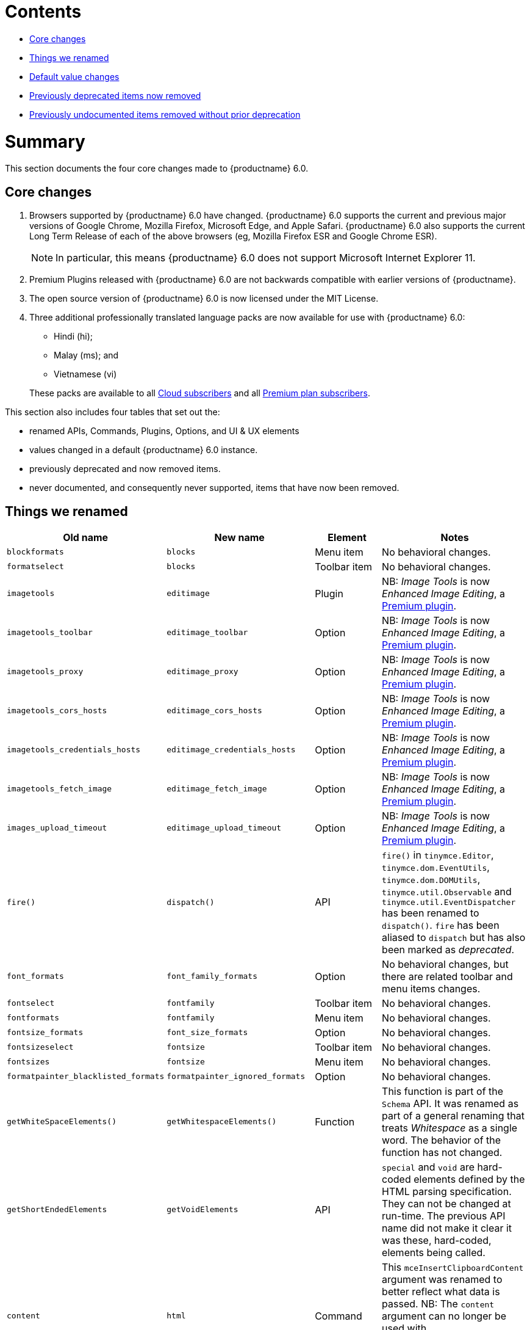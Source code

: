 // tag::contents[]
[[contents]]
= Contents

* xref:core-changes[Core changes]
* xref:things-we-renamed[Things we renamed]
* xref:default-value-changes[Default value changes]
* xref:previously-deprecated-items-now-removed[Previously deprecated items now removed]
* xref:previously-undocumented-items-removed-without-prior-deprecation[Previously undocumented items removed without prior deprecation]

//end::contents[]


[[summary]]
= Summary
This section documents the four core changes made to {productname} 6.0.

// tag::core-changes[]
[[core-changes]]
== Core changes

. Browsers supported by {productname} 6.0 have changed. {productname} 6.0 supports the current and previous major versions of Google Chrome, Mozilla Firefox, Microsoft Edge, and Apple Safari. {productname} 6.0 also supports the current Long Term Release of each of the above browsers (eg, Mozilla Firefox ESR and Google Chrome ESR).

+
NOTE: In particular, this means {productname} 6.0 does not support Microsoft Internet Explorer 11.
+
. Premium Plugins released with {productname} 6.0 are not backwards compatible with earlier versions of {productname}.
. The open source version of {productname} 6.0 is now licensed under the  MIT License.
. Three additional professionally translated language packs are now available for use with {productname} 6.0:
+
--
* Hindi (hi);
* Malay (ms); and
* Vietnamese (vi)
--
+
These packs are available to all https://tiny.cloud/get-tiny/[Cloud subscribers] and all https://tiny.cloud/pricing/[Premium plan subscribers].

// end::core-changes[]

This section also includes four tables that set out the:

* renamed APIs, Commands, Plugins, Options, and UI & UX elements
* values changed in a default {productname} 6.0 instance.
* previously deprecated and now removed items.
* never documented, and consequently never supported, items that have now been removed.


// tag::things-we-renamed[]
[[things-we-renamed]]
== Things we renamed

[cols="2,2,1,2"]
|===
| Old name                            | New name                         | Element                             | Notes

| `blockformats`                      | `blocks`                         | Menu item                           | No behavioral changes.

| `formatselect`                      | `blocks`                         | Toolbar item                        | No behavioral changes.

| `imagetools`                        | `editimage`                      | Plugin                              | NB: _Image Tools_ is now _Enhanced Image Editing_, a https://tiny.cloud/tinymce/features/#productivity[Premium plugin].

| `imagetools_toolbar`                | `editimage_toolbar`              | Option                              | NB: _Image Tools_ is now _Enhanced Image Editing_, a https://tiny.cloud/tinymce/features/#productivity[Premium plugin].

| `imagetools_proxy`                  | `editimage_proxy`                | Option                              | NB: _Image Tools_ is now _Enhanced Image Editing_, a https://tiny.cloud/tinymce/features/#productivity[Premium plugin].

| `imagetools_cors_hosts`             | `editimage_cors_hosts`           | Option                              | NB: _Image Tools_ is now _Enhanced Image Editing_, a https://tiny.cloud/tinymce/features/#productivity[Premium plugin].

| `imagetools_credentials_hosts`      | `editimage_credentials_hosts`    | Option                              | NB: _Image Tools_ is now _Enhanced Image Editing_, a https://tiny.cloud/tinymce/features/#productivity[Premium plugin].

| `imagetools_fetch_image`            | `editimage_fetch_image`          | Option                              | NB: _Image Tools_ is now _Enhanced Image Editing_, a https://tiny.cloud/tinymce/features/#productivity[Premium plugin].

| `images_upload_timeout`             | `editimage_upload_timeout`       | Option                              | NB: _Image Tools_ is now _Enhanced Image Editing_, a https://tiny.cloud/tinymce/features/#productivity[Premium plugin].

| `fire()`                            | `dispatch()`                     | API                                 | `fire()` in `tinymce.Editor`, `tinymce.dom.EventUtils`, `tinymce.dom.DOMUtils`, `tinymce.util.Observable` and `tinymce.util.EventDispatcher` has been renamed to `dispatch()`. `fire` has been aliased to `dispatch` but has also been marked as _deprecated_.

| `font_formats`                      | `font_family_formats`            | Option                              | No behavioral changes, but there are related toolbar and menu items changes.

| `fontselect`                        | `fontfamily`                     | Toolbar item                        | No behavioral changes.

| `fontformats`                       | `fontfamily`                     | Menu item                           | No behavioral changes.

| `fontsize_formats`                  | `font_size_formats`              | Option                              | No behavioral changes.

| `fontsizeselect`                    | `fontsize`                       | Toolbar item                        | No behavioral changes.

| `fontsizes`                         | `fontsize`                       | Menu item                           | No behavioral changes.

| `formatpainter_blacklisted_formats` | `formatpainter_ignored_formats`  | Option                              | No behavioral changes.

| `getWhiteSpaceElements()`           | `getWhitespaceElements()`        | Function                            | This function is part of the `Schema` API. It was renamed as part of a general renaming that treats _Whitespace_ as a single word. The behavior of the function has not changed.

| `getShortEndedElements`             | `getVoidElements`                | API                                 | `special` and `void` are hard-coded elements defined by the HTML parsing specification. They can not be changed at run-time. The previous API name did not make it clear it was these, hard-coded, elements being called.

| `content`                           | `html`                           | Command                             | This `mceInsertClipboardContent` argument was renamed to better reflect what data is passed. NB: The `content` argument can no longer be used with `mceInsertClipboardContent`. If `content` is used, no data is passed.

| `lineheight_formats`                | `line_height_formats`            | Option                              | No behavioral changes.

| `default_link_target`               | `link_default_target`            | Option                              | Changed for consistency with other `link` and `autolink` options. The functionality, and the values the option can take remain unchanged. This change applies to both `link` and `autolink` plugins.

| `rel_list`                          | `link_rel_list`                  | Option                              | Changed for consistency with other options. The functionality, and the values this option can take remain unchanged.

| `target_list`                       | `link_target_list`               | Option                              | Changed for consistency with other options. The functionality, and the values this option can take remain unchanged.

| `mceInsertTable`                    | `mceInsertTableDialog`           | Command                             | Use `mceInsertTableDialog` to open the _Insert Table_ dialog box. NB: `mceInsertTable` (with appropriate arguments) still works to insert a table directly into an existing document. `mceInsertTable` can no longer be used to invoke the _Table_ dialog box, however.

| `noneditable_noneditable_class`     | `noneditable_class`              | Option                              | After upgrading, rename the options in your {productname} init configuration to match the new name. For example, `noneditable_noneditable_class: 'mceNonEditable'` must be renamed `noneditable_class: 'mceNonEditable'`.

| `noneditable_editable_class`        | `editable_class`                 | Option                              | After upgrading, rename the options in your {productname} init configuration to match the new name. For example, `noneditable_editable_class: 'mceEditable'` must be renamed `editable_class: 'mceEditable'`.

| `styleselect`                       | `styles`                         | Toolbar item                        | No behavioral changes.

| `formats`                           | `styles`                         | Menu item                           | No behavioral changes.

| `textpattern_patterns`              | `text_patterns`                  | Option                              | After upgrading, rename the options in your {productname} init configuration to match the new name. Also, remove `textpattern` from your plugins list. This name-change is consequent to `textpattern` being changed from a Plugin to being part of the {productname} Core.

| `tinymce.Env.browser.isChrome`      | `tinymce.Env.browser.isChromium` | API                                 | Updated so the API better reflects what it is checking for. `isChrome` implies it is checking for _Google Chrome_. However, it is actually checking for any Chromium-based browser (eg Chromium, Google Chrome, or Chrome Edge) so `isChromium` more accurately reflects what is being done.

| `tinymce.Env.os.isOSX`              | `tinymce.Env.os.isMacOS`         | API                                 | Updated so the API now uses the current name of Apple’s desktop operating system when checking to see if a device’s OS is, in fact, macOS.

| `toc`                               | `tableofcontents`                | Plugin, Menu item, and Toolbar item | This presents in both the menu item and the toolbar’s tooltip text. NB: _Table of Contents_ is now a https://tiny.cloud/tinymce/features/#productivity[Premium plugin].

| `tocupdate`                         | `tableofcontentsupdate`          | Toolbar item                        | This presents in the toolbar’s tooltip text. NB: _Table of Contents_ is now a https://tiny.cloud/tinymce/features/#productivity[Premium plugin].

| `toc_class`                         | `tableofcontents_class`          | Option                              | NB: _Table of Contents_ is now a https://tiny.cloud/tinymce/features/#productivity[Premium plugin].

| `toc_depth`                         | `tableofcontents_depth`          | Option                              | NB: _Table of Contents_ is now a https://tiny.cloud/tinymce/features/#productivity[Premium plugin].

| `toc_header`                        | `tableofcontents_header`         | Option                              | NB: _Table of Contents_ is now a https://tiny.cloud/tinymce/features/#productivity[Premium plugin].
|===

- *Commands* are what is passed via the `editor.execCommand()` API.
+
Where a Command name has change, calls to `editor.execCommand()` API must be changed to match the new name.
+
- Configuration *Options* are what is passed when initialising the {productname} editor via `tinymce.init`.
+
Where an Option name has changed, configurations using that option must be changed to match the new name.
+
- *Menu items* and *Toolbar items* are *Options* from `tinymce.init` for UI and UX features, such as the {productname} Menu, Toolbar and Contextual Menu.

// end::things-we-renamed[]

// tag::default-value-changes[]
[[default-value-changes]]
== Default value changes

[cols="1,1,1,1"]
|===
| Element                       | Old value                   | New value | Notes

| `a11ychecker_html_version`     | `html4`                     | `html5`   |

| assignment operator character | `:`                         | `~`       | Changed in the `valid_elements` and `extended_valid_elements` schemata.

| `element_format`              | _no default value assigned_ | `html`    | Changed as part of modernising {productname}’s default behavior.

| `height`                      | `200px`                     | `400px`   | Changed to improve user experience.

| `link_default_protocol`       | `http`                      | `https`   | Changed as part of modernising {productname}’s default behavior.

| {productname} `schema`        | _no default value assigned_ | `html5`   | Changed as part of modernising {productname}’s default behavior.

| `table_style_by_css`          | `false`                     | `true`    | Changed as part of modernising {productname}’s default behavior.

| `table_use_colgroups`         | `false`                     | `true`    | Changed as part of modernising {productname}’s default behavior.
|===

// end::default-value-changes[]

// tag::previously-deprecated-items-now-removed[]
[[previously-deprecated-items-now-removed]]
== Previously deprecated items now removed

The following elements were previously deprecated and have, with this release, been removed entirely from {productname}.

[cols="1,1,1"]
|===
| Item                                  | Element       | Notes

| `$`                                   | API           | `$` was a shorthand function of `DomQuery` and `Sizzle`.

| `addComponents`                       | API           | From `AddOnManager`.

| `autoresize_on_init`                  | Option        |

| `block_elements`                      | Schema option |

| `boolean_attributes`                  | Schema option |

| `Class`                               | API           |

| `clearInterval`                       | API           | From `Delay`.

| `clearTimeout`                        | API           | From `Delay`.

| `Color`                               | API           |

| `content_editable_state`              | Option        |

| `debounce`                            | API           | From `Delay`.

| `dependencies`                        | API           | From `AddOnManager`.

| `DomQuery`                            | API           |

| `editor_deselector`                   | Option        | From `EditorManager`.

| `editors`                             | Property      | From `EditorManager`.

| `editor_selector`                     | Option        | From `EditorManager`.

| `elements`                            | Option        | From `EditorManager`.

| `execCallback`                        | API           |

| `file_browser_callback_types`         | Option        |

| `filepicker_validator_handler`        | Option        | Superseded by `file_picker_validator_handler`.

| `force_hex_style_colors`              | Option        |

| `force_p_newlines`                    | Option        | Superseded by `forced_root_block`.

| `forced_root_black: false`            | Option        | `forced_root_black` must be a non-empty string and cannot take a value of `false`.

| `forced_root_black: ''`               | Option        | `forced_root_black` must be a non-empty string and cannot take a value of `false`.

| `gecko_spellcheck`                    | Option        | Replaced by `browser_spellcheck`.

| `images_dataimg_filter`               | Option        |

| `JSON`                                | API           |

| `JSONP`                               | API           |

| `JSONRequest`                         | API           |

| `mode`                                | Option        | From `EditorManager`.

| `move_caret_before_on_enter_elements` | Schema option |

| `non_empty_elements`                  | Schema option |

| `padd_empty_with_br`                  | Option        |

| `requestAnimationFrame`               | API           | From `Delay`.

| `self_closing_elements`               | Schema option |

| `setIconStroke`                       | API           |

| `setInterval`                         | API           | From `Delay`.

| `setMode`                             | API           |

| `setTimeout`                          | API           | From `Delay`.

| `short_ended_elements`                | Schema option |

| `Sizzle`                              | API           |

| `special`                             | Schema option |

| `text_block_elements`                 | Schema option |

| `text_inline_elements`                | Schema option |

| `throttle`                            | API           | From `Delay`.

| `toolbar_drawer`                      | Option        | Superseded by `toolbar_mode`.

| `types`                               | Option        | From `EditorManager`.

| `whitespace_elements`                 | Schema option |

| `validate`                            | Schema option |

| `XHR`                                 | API           | Any remaining `XHR` users have been replaced with `fetch`.
|===

// end::previously-deprecated-items-now-removed[]

// tag::previously-undocumented-items-removed-without-prior-deprecation[]
[[previously-undocumented-items-removed-without-prior-deprecation]]
== Previously undocumented items removed without prior deprecation

The following elements were never documented and have never been formally supported.

Consequently, they were removed with this release without deprecation notices being provided in earlier releases.

[cols="1,1"]
|===
| Item                                     | Element

| `editor.editorCommands.hasCustomCommand` | API

| `mceResetDesignMode`                     | Command

| `mceRepaint`                             | Command

| `mceBeginUndoLevel`                      | Command
|===

// end::previously-undocumented-items-removed-without-prior-deprecation[]

